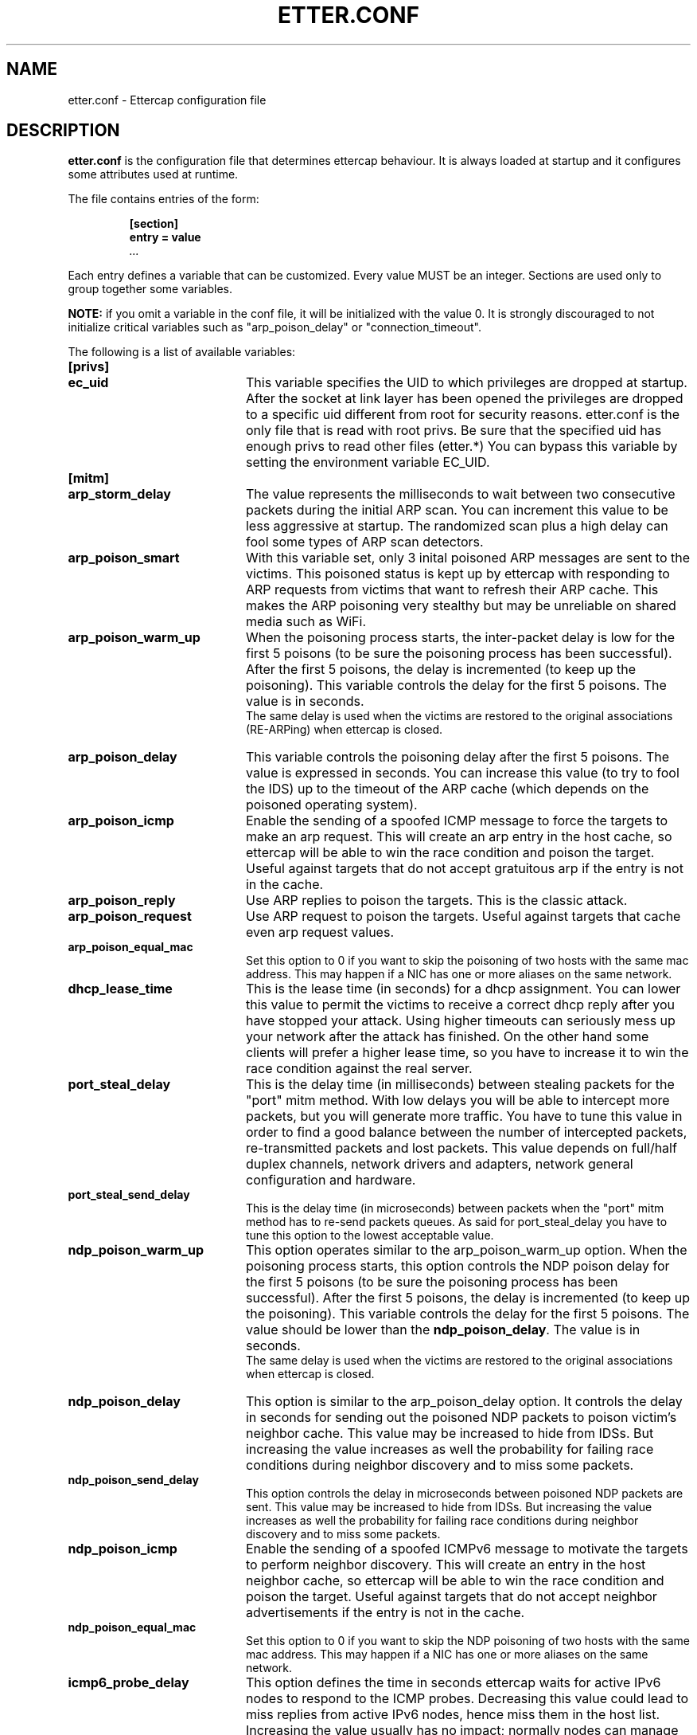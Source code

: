 .\"  ettercap -- a multipurpose sniffer/interceptor utility
.\"
.\"  This program is free software; you can redistribute it and/or modify
.\"  it under the terms of the GNU General Public License as published by
.\"  the Free Software Foundation; either version 2 of the License, or
.\"  (at your option) any later version.
.\"
.\"  This program is distributed in the hope that it will be useful,
.\"  but WITHOUT ANY WARRANTY; without even the implied warranty of
.\"  MERCHANTABILITY or FITNESS FOR A PARTICULAR PURPOSE.  See the
.\"  GNU General Public License for more details.
.\"
.\"  You should have received a copy of the GNU General Public License
.\"  along with this program; if not, write to the Free Software
.\"  Foundation, Inc., 59 Temple Place - Suite 330, Boston, MA 02111-1307, USA.
.\"
.\"
.de Sp
.if n .sp
.if t .sp 0.4
..
.TH ETTER.CONF 5 "" "ettercap 0.8.2"
.SH NAME
etter.conf - Ettercap configuration file

.SH DESCRIPTION
.B "etter.conf"
is the configuration file that determines ettercap behaviour. It is always loaded
at startup and it configures some attributes used at runtime.
.LP
The file contains entries of the form:
.RS
.nf
.ft B
.sp
[section]
.ft B
entry = value
.I "..."
.ft R
.fi
.RE
.LP
Each entry defines a variable that can be customized. Every value MUST be an
integer. Sections are used only to group together some variables.
.Sp
.B NOTE:
if you omit a variable in the conf file, it will be initialized with the
value 0. It is strongly discouraged to not initialize critical variables
such as "arp_poison_delay" or "connection_timeout".
.LP
The following is a list of available variables:


.TP 20
.B [privs]
.TP
.B ec_uid
This variable specifies the UID to which privileges are dropped at startup. After the
socket at link layer has been opened the privileges are dropped to a specific
uid different from root for security reasons. etter.conf is the only file that
is read with root privs. Be sure that the specified uid has enough privs to read other files (etter.*)
You can bypass this variable by setting the environment variable EC_UID.



.TP 20
.B [mitm]
.TP
.B arp_storm_delay
The value represents the milliseconds to wait between two consecutive packets
during the initial
ARP scan. You can increment this value to be less aggressive at startup. The
randomized scan plus a high delay can fool some types of ARP scan detectors.

.TP
.B arp_poison_smart
With this variable set, only 3 inital poisoned ARP messages are sent to the 
victims. This poisoned status is kept up by ettercap with responding to ARP 
requests from victims that want to refresh their ARP cache. This makes the 
ARP poisoning very stealthy but may be unreliable on shared media such as
WiFi.

.TP
.B arp_poison_warm_up
When the poisoning process starts, the inter-packet delay is low for the first
5 poisons (to be sure the poisoning process has been successful). After the
first 5 poisons, the delay is incremented (to keep up the poisoning). This
variable controls the delay for the first 5 poisons. The value is in seconds.
.br
The same delay is used when the victims are restored to the original associations
(RE-ARPing) when ettercap is closed.

.TP
.B arp_poison_delay
This variable controls the poisoning delay after the first 5 poisons. The
value is expressed in seconds. You can increase this value (to try to fool the
IDS) up to the timeout of the ARP cache (which depends on the poisoned operating system).

.TP
.B arp_poison_icmp
Enable the sending of a spoofed ICMP message to force the targets to make an
arp request. This will create an arp entry in the host cache, so ettercap
will be able to win the race condition and poison the target. Useful against
targets that do not accept gratuitous arp if the entry is not in the cache.

.TP
.B arp_poison_reply
Use ARP replies to poison the targets. This is the classic attack.

.TP
.B arp_poison_request
Use ARP request to poison the targets. Useful against targets that cache even
arp request values.

.TP
.B arp_poison_equal_mac
Set this option to 0 if you want to skip the poisoning of two hosts with the
same mac address. This may happen if a NIC has one or more aliases on the same
network.

.TP
.B dhcp_lease_time
This is the lease time (in seconds) for a dhcp assignment. You can lower this
value to permit the victims to receive a correct dhcp reply after you have
stopped your attack. Using higher timeouts can seriously mess up your network after
the attack has finished. On the other hand some clients will prefer a higher lease
time, so you have to increase it to win the race condition against the real
server.

.TP
.B port_steal_delay
This is the delay time (in milliseconds) between stealing packets for the
"port" mitm method. With low delays you will be able to intercept more
packets, but you will generate more traffic. You have to tune this value
in order to find a good balance between
the number of intercepted packets, re-transmitted packets and lost packets.
This value depends on full/half duplex channels, network drivers and adapters,
network general configuration and hardware.


.TP
.B port_steal_send_delay
This is the delay time (in microseconds) between packets when the
"port" mitm method has to re-send packets queues. As said for port_steal_delay
you have to tune this option to the lowest acceptable value.


.TP
.B ndp_poison_warm_up
This option operates similar to the arp_poison_warm_up option. 
When the poisoning process starts, this option controls the NDP poison delay 
for the first 5 poisons (to be sure the poisoning process has been successful). 
After the first 5 poisons, the delay is incremented (to keep up the poisoning). 
This variable controls the delay for the first 5 poisons. The value should be 
lower than the \fBndp_poison_delay\fR. The value is in seconds.
.br
The same delay is used when the victims are restored to the original associations
 when ettercap is closed.
.br

.TP
.B ndp_poison_delay
This option is similar to the arp_poison_delay option.
It controls the delay in seconds for sending out the poisoned NDP packets to 
poison victim's neighbor cache. This value may be increased to hide from IDSs. 
But increasing the value increases as well the probability for failing race 
conditions during neighbor discovery and to miss some packets. 
.br

.TP
.B ndp_poison_send_delay
This option controls the delay in microseconds between poisoned NDP packets are 
sent. This value may be increased to hide from IDSs. But increasing the value 
increases as well the probability for failing race conditions during neighbor 
discovery and to miss some packets. 
.br

.TP
.B ndp_poison_icmp
Enable the sending of a spoofed ICMPv6 message to motivate the targets to 
perform neighbor discovery. This will create an entry in the host neighbor 
cache, so ettercap will be able to win the race condition and poison the 
target. Useful against targets that do not accept neighbor advertisements 
if the entry is not in the cache.
.br

.TP
.B ndp_poison_equal_mac
Set this option to 0 if you want to skip the NDP poisoning of two hosts with the
same mac address. This may happen if a NIC has one or more aliases on the same
network.
.br

.TP
.B icmp6_probe_delay
This option defines the time in seconds ettercap waits for active IPv6 nodes 
to respond to the ICMP probes. Decreasing this value could lead to miss replies
from active IPv6 nodes, hence miss them in the host list. Increasing the value
usually has no impact; normally nodes can manage to answer during the default
delay.
.br

.B NOTE:
The ndp and icmp6 options are only available if ettercap has been built with IPv6 support


.TP 20
.B [connections]
.TP
.B connection_timeout
Every time a new connection is discovered, ettercap allocates the needed
structures. After a customizable timeout, you can free these structures to keep
the memory usage low. This variable represents this timeout. The value is
expressed in seconds. This timeout is applied even to the session tracking
system (the protocol state machine for dissectors).

.TP
.B connection_idle
The number of seconds to wait before a connection is marked as IDLE.

.TP
.B connection_buffer
This variable controls the size of the buffer linked to each connection.
Every sniffed packet is added to the buffer and when the buffer is full the
older packets are deleted to make room for newer ones. This buffer is useful
to view data that went on the cable before you select and view a specific
connection. The higher this value, the higher the ettercap memory occupation.
By the way, the buffer is dynamic, so if you set a buffer of 100.000 byte it is not
allocated all together at the first packet of a connection, but it is filled as
packets arrive.

.TP
.B connect_timeout
The timeout in seconds when using the connect() syscall. Increase it if you get
a "Connection timeout" error. This option has nothing to do with connections
sniffed by ettercap. It is a timeout for the connections made by ettercap to
other hosts (for example when fingerprinting remote host).



.TP 20
.B [stats]
.TP
.B sampling_rate
Ettercap keeps some statistics on the processing time of the bottom half (the
sniffer) and top half (the protocol decoder). These statistics are made on the
average processing time of sampling_rate packets. You can decrease this value to have
a more accurate real-time picture of processing time or increase it to have a
smoother picture. The total average will not change, but the worst value will
be heavily influenced by this value.



.TP 20
.B [misc]
.TP
.B close_on_eof
When reading from a dump file and using console or daemon UI, this variable is
used to determine what action has to be done on EOF. It is a boolean value. If
set to 1 ettercap will close itself (useful in scripts). Otherwise the session will
continue waiting for user input.

.TP
.B store_profiles
Ettercap collects in memory a profile for each host it detects. Users and
passwords are collected there. If you want to run ettercap in background
logging all the traffic, you may want to disable the collecting in memory to
save system memory. Set this option to 0 (zero) to disable profiles collection.
A value of 1 will enable collection for all the hosts, 2 will collect only
local hosts and 3 only remote hosts (a host is considered remote if it does
not belong to the netmask).

.TP
.B aggressive_dissectors
Some dissectors (such as SSH and HTTPS) need to modify the payload of the
packets in order to collect passwords and perform a decryption attack. If you
want to disable the "dangerous" dissectors all together, set this value to 0.

.TP
.B skip_forwarded
If you set this value to 0 you will sniff even packets forwarded by ettercap
or by the kernel. It will generate duplicate packets in conjunction with the
arp mitm method (for example). It could be useful while running ettercap
in unoffensive mode on a host with more than one network interface
(waiting for the multiple-interface feature...)

.TP
.B checksum_warning
If you set the value to 0 the messages about incorrect checksums will not be
displayed in the user messages windows (nor logged to a file with \-m).
.br
Note that this option will not disable the check on the packets, but only prevent
the message to be displayed (see below).

.TP
.B checksum_check
This option is used to completely disable the check on the checksum of the
packets that ettercap receives. The check on the packets is performed to avoid
ettercap spotting thru bad checsum packets (see Phrack 60.12). If you disable
the check, you will be able to sniff even bad checksummed packet, but you will
be spotted if someone is searching for you...


.TP 20
.B [dissectors]
.TP
.B protocol_name
This value represents the port on which the protocol dissector has to be bound. A
value of 0 will disable the dissector. The name of the variable is the same of
the protocol name. You can specify a non standard port for each dissector as well
as multiple ports. The syntax for multiport selection is the following:
port1,port2,port3,...
.br
NOTE: some dissectors are conditionally compiled . This means that depending
on the libraries found in your system some dissectors will be enabled and some
others will not. By default etter.conf contains all supported dissectors. if
you got a "FATAL: Dissector "xxx" does not exists (etter.conf line yy)" error,
you have to comment out the yy line in etter.conf.


.TP 20
.B [curses]
.TP
.B color
You can customize the colors of the curses GUI.
.br
Simply set a field to one of the following values and look at the GUI aspect :)
.br
Here is a list of values: 0 Black, 1 Red, 2 Green, 3 Yellow, 4 Blue, 5 Magenta,
6 Cyan, 7 White


.TP 20
.B [strings]
.TP
.B utf8_encoding
specifies the encoding to be used while displaying the packets in UTF-8 format.
Use the `iconv \-\-list` command for a list of supported encodings.

.TP
.B remote_broswer
This command is executed by the remote_browser plugin each time it catches a
good URL request into an HTTP connection.
The command should be able to get 2 parameters:
.RS
.TP
.B %host
the Host: tag in the HTTP header. Used to create the full request into the
browser.
.TP
.B %url
The page requested inside the GET request.
.RE

.TP
.B redir_command_on
You must provide a valid command (or script) to enable tcp redirection at the
kernel level in order to be able to use SSL dissection. Your script should be
able to get 3 parameters:
.RS
.TP
.B %iface
The network interface on which the rule must be set
.TP
.B %port
The source port of the packets to be redirected (443 for HTTPS, 993 for imaps,
etc).
.TP
.B %rport
The internally bound port to which ettercap listens for connections.
.RE
NOTE: this script is executed with an execve(), so you cannot use pipes or
output redirection as if you were in a shell. We suggest you to make a script if
you need those commands.

.TP
.B redir_command_off
This script is used to remove the redirect rules applied by 'redir_command_on'.
You should note that this script is called atexit() and thus it has not high
privileges. You should provide a setuid program or set ec_uid to 0 in order to
be sure that the script is executed successfully.

.SH ORIGINAL AUTHORS
Alberto Ornaghi (ALoR) <alor@users.sf.net>
.br
Marco Valleri (NaGA) <naga@antifork.org>
.SH PROJECT STEWARDS
Emilio Escobar (exfil)  <eescobar@gmail.com>
.br
Eric Milam (Brav0Hax)  <jbrav.hax@gmail.com>
.SH OFFICIAL DEVELOPERS
Mike Ryan (justfalter)  <falter@gmail.com>
.br
Gianfranco Costamagna (LocutusOfBorg)  <costamagnagianfranco@yahoo.it>
.br
Antonio Collarino (sniper)  <anto.collarino@gmail.com>
.br
Ryan Linn   <sussuro@happypacket.net>
.br
Jacob Baines   <baines.jacob@gmail.com>
.SH CONTRIBUTORS
Dhiru Kholia (kholia)  <dhiru@openwall.com>
.br
Alexander Koeppe (koeppea)  <format_c@online.de>
.br
Martin Bos (PureHate)  <purehate@backtrack.com>
.br
Enrique Sanchez
.br
Gisle Vanem  <giva@bgnett.no>
.br
Johannes Bauer  <JohannesBauer@gmx.de>
.br
Daten (Bryan Schneiders)  <daten@dnetc.org>


.SH "SEE ALSO"
.I "ettercap(8)"
.I "ettercap_curses(8)"
.I "ettercap_plugins(8)"
.I "etterlog(8)"
.I "etterfilter(8)"
.I "ettercap\-pkexec(8)"
.LP
